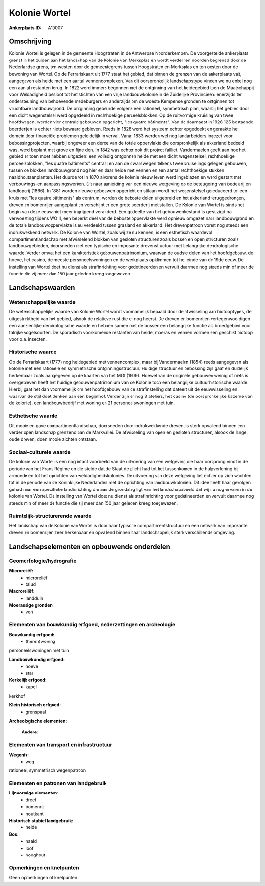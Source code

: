 Kolonie Wortel
==============

:Ankerplaats ID: A10007




Omschrijving
------------

Kolonie Wortel is gelegen in de gemeente Hoogstraten in de Antwerpse
Noorderkempen. De voorgestelde ankerplaats grenst in het zuiden aan het
landschap van de Kolonie van Merksplas en wordt verder ten noorden
begrensd door de Nederlandse grens, ten westen door de gemeentegrens
tussen Hoogstraten en Merksplas en ten oosten door de bewoning van
Wortel. Op de Ferrariskaart uit 1777 staat het gebied, dat binnen de
grenzen van de ankerplaats valt, aangegeven als heide met een aantal
vennencomplexen. Van dit oorspronkelijk landschapstype vinden we nu
enkel nog een aantal restanten terug. In 1822 werd immers begonnen met
de ontginning van het heidegebied toen de Maatschappij voor Weldadigheid
besloot tot het stichten van een vrije landbouwkolonie in de Zuidelijke
Provincieën: enerzijds ter ondersteuning van behoevende medeburgers en
anderzijds om de woeste Kempense gronden te ontginnen tot vruchtbare
landbouwgrond. De ontginning gebeurde volgens een rationeel, symmetrisch
plan, waarbij het gebied door een dicht wegenstelsel werd opgedeeld in
rechthoekige perceelsblokken. Op de ruitvormige kruising van twee
hoofdwegen, werden vier centrale gebouwen opgericht, "les quatre
bâtiments". Van de daarnaast in 1826 125 bestaande boerderijen is echter
niets bewaard gebleven. Reeds in 1828 werd het systeem echter opgedoekt
en geraakte het domein door financiële problemen geleidelijk in verval.
Vanaf 1833 werden wel nog landarbeiders ingezet voor bebossingprojecten,
waarbij ongeveer een derde van de totale oppervlakte die oorspronkelijk
als akkerland bedoeld was, werd beplant met grove en fijne den. In 1842
was echter ook dit project failliet. Vandermaelen geeft aan hoe het
gebied er toen moet hebben uitgezien: een volledig ontgonnen heide met
een dicht wegenstelsel, rechthoekige perceelsblokken, "les quatre
bâtiments" centraal en aan de dwarswegen telkens twee kruiselings
gelegen gebouwen, tussen de blokken landbouwgrond nog hier en daar heide
met vennen en een aantal rechthoekige stukken naaldhoutaanplanten. Het
duurde tot in 1870 alvorens de kolonie nieuw leven werd ingeblazen en
werd gestart met verbouwings-en aanpassingswerken. Dit naar aanleiding
van een nieuwe wetgeving op de beteugeling van bedelarij en landloperij
(1866). In 1881 worden nieuwe gebouwen opgericht en stilaan wordt het
wegenstelsel gereduceerd tot een kruis met "les quatre bâtiments" als
centrum, worden de beboste delen uitgebreid en het akkerland
teruggedrongen, dreven en bomenrijen aangeplant en verschijnt er een
grote boerderij met stallen. De Kolonie van Wortel is sinds het begin
van deze eeuw niet meer ingrijpend veranderd. Een gedeelte van het
gebouwenbestand is gewijzigd na verwoesting tijdens WO II, een beperkt
deel van de beboste oppervlakte werd opnieuw omgezet naar landbouwgrond
en de totale landbouwoppervlakte is nu verdeeld tussen grasland en
akkerland. Het drevenpatroon vormt nog steeds een indrukwekkend netwerk.
De Kolonie van Wortel, zoals wij ze nu kennen, is een esthetisch
waardevol compartimentlandschap met afwisselend blokken van gesloten
structuren zoals bossen en open structuren zoals landbouwgebieden,
doorsneden met een typische en imposante drevenstructuur met belangrijke
dendrologische waarde. Verder omvat het een karakteristiek
gebouwenpatrimonium, waarvan de oudste delen van het hoofdgebouw, de
hoeve, het casino, de meeste personeelswoningen en de werkplaats
opklimmen tot het einde van de 19de eeuw. De instelling van Wortel doet
nu dienst als strafinrichting voor gedetineerden en vervult daarmee nog
steeds min of meer de functie die zij meer dan 150 jaar geleden kreeg
toegewezen.



Landschapswaarden
-----------------


Wetenschappelijke waarde
~~~~~~~~~~~~~~~~~~~~~~~~


De wetenschappelijke waarde van Kolonie Wortel wordt voornamelijk
bepaald door de afwisseling aan biotooptypes, de uitgestrektheid van het
gebied, alsook de relatieve rust die er nog heerst. De dreven en
bomenrijen vertegenwoordigen een aanzienlijke dendrologische waarde en
hebben samen met de bossen een belangrijke functie als broedgebied voor
talrijke vogelsoorten. De sporadisch voorkomende restanten van heide,
moeras en vennen vormen een geschikt biotoop voor o.a. insecten.

Historische waarde
~~~~~~~~~~~~~~~~~~


Op de Ferrariskaart (1777) nog heidegebied met vennencomplex, maar
bij Vandermaelen (1854) reeds aangegeven als kolonie met een rationele
en symmetrische ontginningsstructuur. Huidige structuur en bebossing
zijn gaaf en duidelijk herkenbaar zoals aangegeven op de kaarten van het
MGI (1909). Hoewel van de originele gebouwen weinig of niets is
overgebleven heeft het huidige gebouwenpatrimonium van de Kolonie toch
een belangrijke cultuurhistorische waarde. Hierbij gaat het dan
voornamelijk om het hoofdgebouw van de strafinstelling dat dateert uit
de eeuwwisseling en waarvan de stijl doet denken aan een begijnhof.
Verder zijn er nog 3 ateliers, het casino (de oorspronkelijke kazerne
van de kolonie), een landbouwbedrijf met woning en 21 personeelswoningen
met tuin.

Esthetische waarde
~~~~~~~~~~~~~~~~~~

Dit mooie en gave compartimentlandschap,
doorsneden door indrukwekkende dreven, is sterk opvallend binnen een
verder open landschap grenzend aan de Markvallei. De afwisseling van
open en gesloten structuren, alsook de lange, oude dreven, doen mooie
zichten ontstaan.


Sociaal-culturele waarde
~~~~~~~~~~~~~~~~~~~~~~~~



De kolonie van Wortel is een nog intact
voorbeeld van de uitvoering van een wetgeving die haar oorsprong vindt
in de periode van het Frans Régime en die stelde dat de Staat de plicht
had tot het tussenkomen in de hulpverlening bij armoede en tot het
oprichten van weldadigheidskolonies. De uitvoering van deze wetgeving
liet echter op zich wachten tot in de periode van de Koninklijke
Nederlanden met de oprichting van landbouwkoloniën. Dit idee heeft haar
gevolgen gehad naar een specifieke landinrichting die aan de grondslag
ligt van het landschapsbeeld dat wij nu nog ervaren in de kolonie van
Wortel. De instelling van Wortel doet nu dienst als strafinrichting voor
gedetineerden en vervult daarmee nog steeds min of meer de functie die
zij meer dan 150 jaar geleden kreeg toegewezen.

Ruimtelijk-structurerende waarde
~~~~~~~~~~~~~~~~~~~~~~~~~~~~~~~~

Het landschap van de Kolonie van Wortel is door haar typische
compartimentstructuur en een netwerk van imposante dreven en bomenrijen
zeer herkenbaar en opvallend binnen haar landschappelijk sterk
verschillende omgeving.



Landschapselementen en opbouwende onderdelen
--------------------------------------------



Geomorfologie/hydrografie
~~~~~~~~~~~~~~~~~~~~~~~~~


**Microreliëf:**
 * microreliëf
 * talud


**Macroreliëf:**
 * landduin

**Moerassige gronden:**
 * ven



Elementen van bouwkundig erfgoed, nederzettingen en archeologie
~~~~~~~~~~~~~~~~~~~~~~~~~~~~~~~~~~~~~~~~~~~~~~~~~~~~~~~~~~~~~~~

**Bouwkundig erfgoed:**
 * (heren)woning


personeelswoningen met tuin

**Landbouwkundig erfgoed:**
 * hoeve
 * stal


**Kerkelijk erfgoed:**
 * kapel


kerkhof

**Klein historisch erfgoed:**
 * grenspaal


**Archeologische elementen:**

 **Andere:**

Elementen van transport en infrastructuur
~~~~~~~~~~~~~~~~~~~~~~~~~~~~~~~~~~~~~~~~~

**Wegenis:**
 * weg


rationeel, symmetrisch wegenpatroon

Elementen en patronen van landgebruik
~~~~~~~~~~~~~~~~~~~~~~~~~~~~~~~~~~~~~

**Lijnvormige elementen:**
 * dreef
 * bomenrij
 * houtkant

**Historisch stabiel landgebruik:**
 * heide


**Bos:**
 * naald
 * loof
 * hooghout



Opmerkingen en knelpunten
~~~~~~~~~~~~~~~~~~~~~~~~~


Geen opmerkingen of knelpunten.
